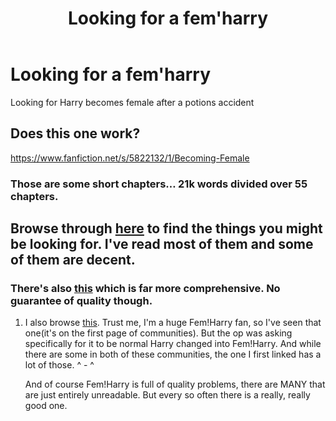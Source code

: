#+TITLE: Looking for a fem'harry

* Looking for a fem'harry
:PROPERTIES:
:Author: donnacheer11
:Score: 5
:DateUnix: 1447970118.0
:DateShort: 2015-Nov-20
:FlairText: Request
:END:
Looking for Harry becomes female after a potions accident


** Does this one work?

[[https://www.fanfiction.net/s/5822132/1/Becoming-Female]]
:PROPERTIES:
:Score: 2
:DateUnix: 1447994503.0
:DateShort: 2015-Nov-20
:END:

*** Those are some short chapters... 21k words divided over 55 chapters.
:PROPERTIES:
:Author: Riversz
:Score: 1
:DateUnix: 1448015695.0
:DateShort: 2015-Nov-20
:END:


** Browse through [[https://www.fanfiction.net/community/Harry-Potter-and-the-genderbender/107439/99/4/1/0/0/0/0/][here]] to find the things you might be looking for. I've read most of them and some of them are decent.
:PROPERTIES:
:Author: Skidryn
:Score: 1
:DateUnix: 1447982939.0
:DateShort: 2015-Nov-20
:END:

*** There's also [[https://www.fanfiction.net/community/Miss-Potter/19146/][this]] which is far more comprehensive. No guarantee of quality though.
:PROPERTIES:
:Author: Averant
:Score: 2
:DateUnix: 1448023079.0
:DateShort: 2015-Nov-20
:END:

**** I also browse [[https://www.fanfiction.net/community/Fem-Harry/93136/99/1/1/0/20/0/0/][this]]. Trust me, I'm a huge Fem!Harry fan, so I've seen that one(it's on the first page of communities). But the op was asking specifically for it to be normal Harry changed into Fem!Harry. And while there are some in both of these communities, the one I first linked has a lot of those. ^ - ^

And of course Fem!Harry is full of quality problems, there are MANY that are just entirely unreadable. But every so often there is a really, really good one.
:PROPERTIES:
:Author: Skidryn
:Score: 2
:DateUnix: 1448027050.0
:DateShort: 2015-Nov-20
:END:
